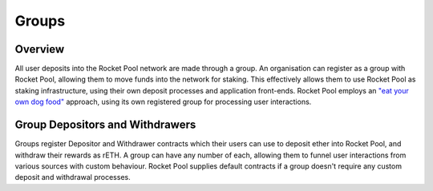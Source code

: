 ######
Groups
######


********
Overview
********

All user deposits into the Rocket Pool network are made through a group.
An organisation can register as a group with Rocket Pool, allowing them to move funds into the network for staking.
This effectively allows them to use Rocket Pool as staking infrastructure, using their own deposit processes and application front-ends.
Rocket Pool employs an `"eat your own dog food" <https://en.wikipedia.org/wiki/Eating_your_own_dog_food>`_ approach, using its own registered group for processing user interactions.


********************************
Group Depositors and Withdrawers
********************************

Groups register Depositor and Withdrawer contracts which their users can use to deposit ether into Rocket Pool, and withdraw their rewards as rETH.
A group can have any number of each, allowing them to funnel user interactions from various sources with custom behaviour.
Rocket Pool supplies default contracts if a group doesn't require any custom deposit and withdrawal processes.
